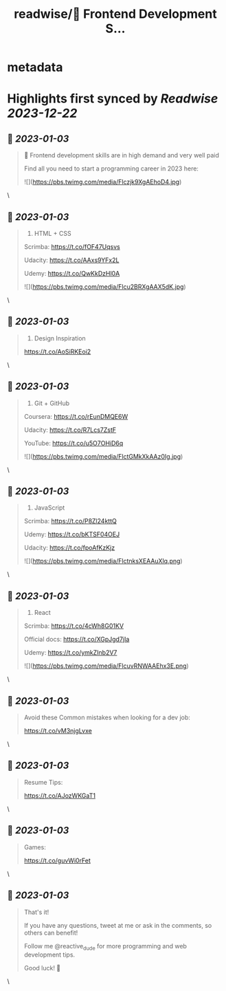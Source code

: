:PROPERTIES:
:title: readwise/📌 Frontend Development S...
:END:


* metadata
:PROPERTIES:
:author: [[reactive_dude on Twitter]]
:full-title: "📌 Frontend Development S..."
:category: [[tweets]]
:url: https://twitter.com/reactive_dude/status/1609812169759117315
:image-url: https://pbs.twimg.com/profile_images/1510928172686225411/bTCh20YN.jpg
:END:

* Highlights first synced by [[Readwise]] [[2023-12-22]]
** 📌 [[2023-01-03]]
#+BEGIN_QUOTE
📌 Frontend development skills are in high demand and very well paid

Find all you need to start a programming career in 2023 here: 

![](https://pbs.twimg.com/media/Flczjk9XgAEhoD4.jpg) 
#+END_QUOTE\
** 📌 [[2023-01-03]]
#+BEGIN_QUOTE
1. HTML + CSS

Scrimba: https://t.co/fOF47Uqsvs

Udacity: https://t.co/AAxs9YFx2L

Udemy: https://t.co/QwKkDzHl0A 

![](https://pbs.twimg.com/media/Flcu2BRXgAAX5dK.jpg) 
#+END_QUOTE\
** 📌 [[2023-01-03]]
#+BEGIN_QUOTE
2. Design Inspiration

https://t.co/AoSiRKEoi2 
#+END_QUOTE\
** 📌 [[2023-01-03]]
#+BEGIN_QUOTE
3. Git + GitHub

Coursera: https://t.co/rEunDMQE6W

Udacity: https://t.co/R7Lcs7ZstF

YouTube: https://t.co/u5O7OHiD6q 

![](https://pbs.twimg.com/media/FlctGMkXkAAz0Ig.jpg) 
#+END_QUOTE\
** 📌 [[2023-01-03]]
#+BEGIN_QUOTE
4. JavaScript 

Scrimba: https://t.co/P8Zl24kttQ

Udemy: https://t.co/bKTSF04OEJ

Udacity: https://t.co/fpoAfKzKjz 

![](https://pbs.twimg.com/media/FlctnksXEAAuXlq.png) 
#+END_QUOTE\
** 📌 [[2023-01-03]]
#+BEGIN_QUOTE
5. React

Scrimba: https://t.co/4cWh8G01KV

Official docs: https://t.co/XGpJgd7jIa

Udemy: https://t.co/ymkZInb2V7 

![](https://pbs.twimg.com/media/FlcuvRNWAAEhx3E.png) 
#+END_QUOTE\
** 📌 [[2023-01-03]]
#+BEGIN_QUOTE
Avoid these Common mistakes when looking for a dev job:

https://t.co/vM3njgLvxe 
#+END_QUOTE\
** 📌 [[2023-01-03]]
#+BEGIN_QUOTE
Resume Tips:

https://t.co/AJozWKGaT1 
#+END_QUOTE\
** 📌 [[2023-01-03]]
#+BEGIN_QUOTE
Games:

https://t.co/guvWi0rFet 
#+END_QUOTE\
** 📌 [[2023-01-03]]
#+BEGIN_QUOTE
That's it!

If you have any questions, tweet at me or ask in the comments, so others can benefit!

Follow me @reactive_dude for more programming and web development tips.

Good luck! 🙌 
#+END_QUOTE\